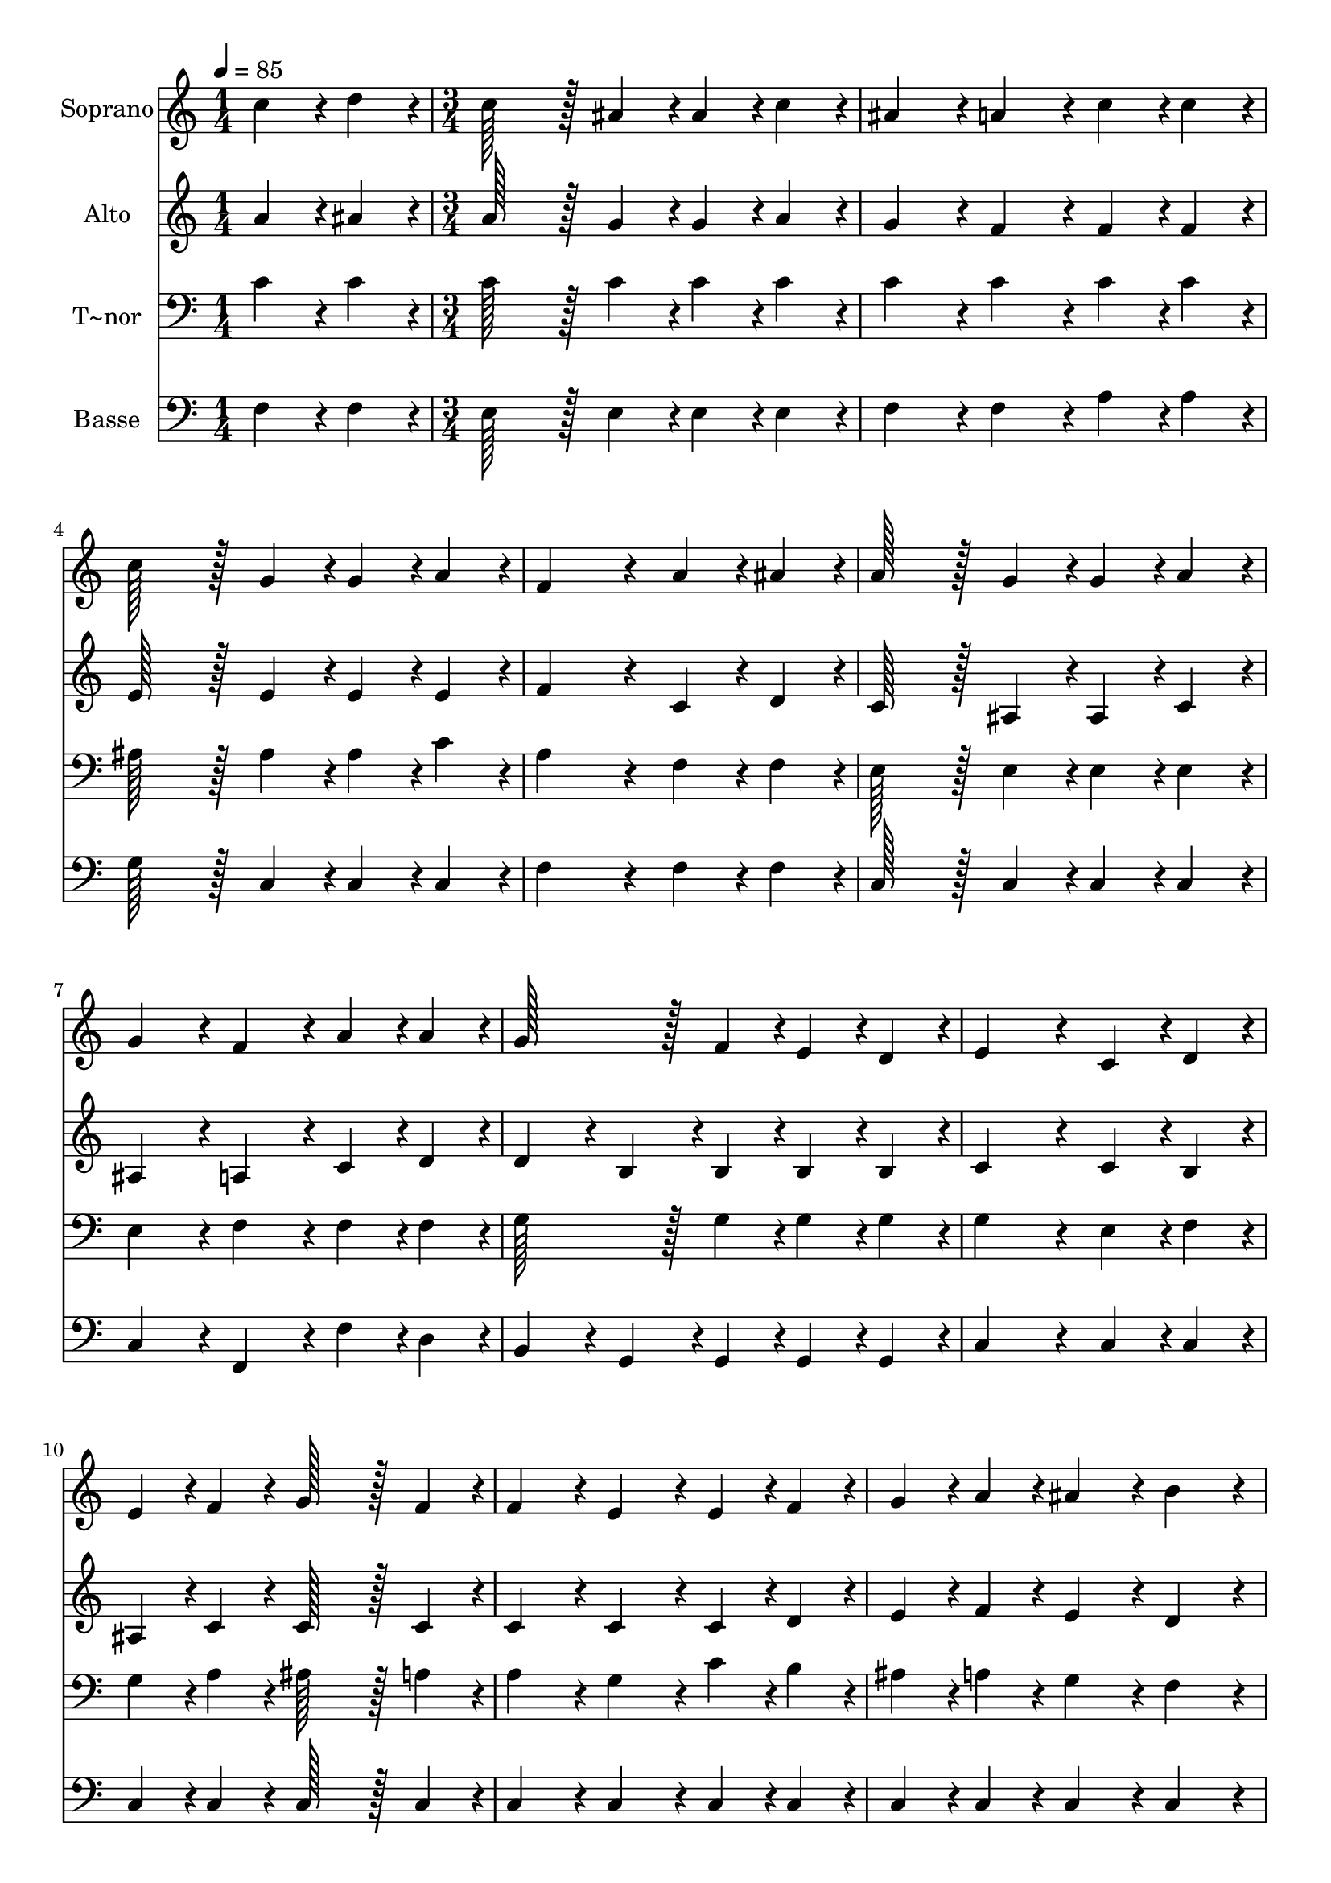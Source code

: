 % Lily was here -- automatically converted by c:/Program Files (x86)/LilyPond/usr/bin/midi2ly.py from output/434.mid
\version "2.14.0"

\layout {
  \context {
    \Voice
    \remove "Note_heads_engraver"
    \consists "Completion_heads_engraver"
    \remove "Rest_engraver"
    \consists "Completion_rest_engraver"
  }
}

trackAchannelA = {
  
  \time 1/4 
  
  \tempo 4 = 85 
  \skip 4 
  | % 2
  
  \time 3/4 
  \skip 4*55 
  \tempo 4 = 72 
  \skip 4 
  \tempo 4 = 60 
  \skip 4 
  | % 21
  
  \time 5/4 
  
  \tempo 4 = 85 
  
}

trackA = <<
  \context Voice = voiceA \trackAchannelA
>>


trackBchannelA = {
  
  \set Staff.instrumentName = "Soprano"
  
  \time 1/4 
  
  \tempo 4 = 85 
  \skip 4 
  | % 2
  
  \time 3/4 
  \skip 4*55 
  \tempo 4 = 72 
  \skip 4 
  \tempo 4 = 60 
  \skip 4 
  | % 21
  
  \time 5/4 
  
  \tempo 4 = 85 
  
}

trackBchannelB = \relative c {
  c''4*43/96 r4*5/96 d4*43/96 r4*5/96 c128*43 r128*5 ais4*43/96 
  r4*5/96 ais4*43/96 r4*5/96 c4*43/96 r4*5/96 ais4*86/96 r4*10/96 
  | % 2
  a4*86/96 r4*10/96 c4*43/96 r4*5/96 c4*43/96 r4*5/96 c128*43 
  r128*5 g4*43/96 r4*5/96 g4*43/96 r4*5/96 a4*43/96 r4*5/96 
  | % 3
  f4*172/96 r4*20/96 a4*43/96 r4*5/96 ais4*43/96 r4*5/96 a128*43 
  r128*5 g4*43/96 r4*5/96 
  | % 4
  g4*43/96 r4*5/96 a4*43/96 r4*5/96 g4*86/96 r4*10/96 f4*86/96 
  r4*10/96 a4*43/96 r4*5/96 a4*43/96 r4*5/96 g128*43 r128*5 f4*43/96 
  r4*5/96 e4*43/96 r4*5/96 d4*43/96 r4*5/96 e4*172/96 r4*20/96 c4*43/96 
  r4*5/96 d4*43/96 r4*5/96 
  | % 6
  e4*43/96 r4*5/96 f4*43/96 r4*5/96 g128*43 r128*5 f4*43/96 r4*5/96 f4*86/96 
  r4*10/96 e4*86/96 r4*10/96 
  | % 7
  e4*43/96 r4*5/96 f4*43/96 r4*5/96 g4*43/96 r4*5/96 a4*43/96 
  r4*5/96 ais4*86/96 r4*10/96 b4*86/96 r4*10/96 c4*172/96 r4*20/96 c4*43/96 
  r4*5/96 d4*43/96 r4*5/96 c128*43 r128*5 ais4*43/96 r4*5/96 ais4*43/96 
  r4*5/96 c4*43/96 r4*5/96 
  | % 9
  ais4*86/96 r4*10/96 a4*86/96 r4*10/96 c4*43/96 r4*5/96 c4*43/96 
  r4*5/96 d128*43 r128*5 f4*43/96 r4*5/96 
  | % 10
  e4*43/96 r4*5/96 d4*43/96 r4*5/96 c4*172/96 r4*20/96 a4*43/96 
  r4*5/96 ais4*43/96 r4*5/96 a128*43 r128*5 g4*43/96 r4*5/96 g4*43/96 
  r4*5/96 a4*43/96 r4*5/96 g4*86/96 r4*10/96 f4*86/96 r4*10/96 ais4*43/96 
  r4*5/96 g4*43/96 r4*5/96 
  | % 12
  f4*86/96 r4*10/96 a4*86/96 r4*10/96 g4*64/96 r4*8/96 f128*7 
  r128 f128*115 
}

trackB = <<
  \context Voice = voiceA \trackBchannelA
  \context Voice = voiceB \trackBchannelB
>>


trackCchannelA = {
  
  \set Staff.instrumentName = "Alto"
  
  \time 1/4 
  
  \tempo 4 = 85 
  \skip 4 
  | % 2
  
  \time 3/4 
  \skip 4*55 
  \tempo 4 = 72 
  \skip 4 
  \tempo 4 = 60 
  \skip 4 
  | % 21
  
  \time 5/4 
  
  \tempo 4 = 85 
  
}

trackCchannelB = \relative c {
  a''4*43/96 r4*5/96 ais4*43/96 r4*5/96 a128*43 r128*5 g4*43/96 
  r4*5/96 g4*43/96 r4*5/96 a4*43/96 r4*5/96 g4*86/96 r4*10/96 
  | % 2
  f4*86/96 r4*10/96 f4*43/96 r4*5/96 f4*43/96 r4*5/96 e128*43 
  r128*5 e4*43/96 r4*5/96 e4*43/96 r4*5/96 e4*43/96 r4*5/96 
  | % 3
  f4*172/96 r4*20/96 c4*43/96 r4*5/96 d4*43/96 r4*5/96 c128*43 
  r128*5 ais4*43/96 r4*5/96 
  | % 4
  ais4*43/96 r4*5/96 c4*43/96 r4*5/96 ais4*86/96 r4*10/96 a4*86/96 
  r4*10/96 c4*43/96 r4*5/96 d4*43/96 r4*5/96 d4*86/96 r4*10/96 
  | % 5
  b4*43/96 r4*5/96 b4*43/96 r4*5/96 b4*43/96 r4*5/96 b4*43/96 
  r4*5/96 c4*172/96 r4*20/96 c4*43/96 r4*5/96 b4*43/96 r4*5/96 
  | % 6
  ais4*43/96 r4*5/96 c4*43/96 r4*5/96 c128*43 r128*5 c4*43/96 
  r4*5/96 c4*86/96 r4*10/96 c4*86/96 r4*10/96 
  | % 7
  c4*43/96 r4*5/96 d4*43/96 r4*5/96 e4*43/96 r4*5/96 f4*43/96 
  r4*5/96 e4*86/96 r4*10/96 d4*86/96 r4*10/96 c4*172/96 r4*20/96 a'4*43/96 
  r4*5/96 ais4*43/96 r4*5/96 a128*43 r128*5 g4*43/96 r4*5/96 g4*43/96 
  r4*5/96 a4*43/96 r4*5/96 
  | % 9
  g4*86/96 r4*10/96 f4*86/96 r4*10/96 f4*43/96 r4*5/96 f4*43/96 
  r4*5/96 f128*43 r128*5 d'4*43/96 r4*5/96 
  | % 10
  c4*43/96 r4*5/96 ais4*43/96 r4*5/96 a4*172/96 r4*20/96 c,4*43/96 
  r4*5/96 d4*43/96 r4*5/96 c128*43 r128*5 ais4*43/96 r4*5/96 ais4*43/96 
  r4*5/96 c4*43/96 r4*5/96 ais4*86/96 r4*10/96 a4*86/96 r4*10/96 d4*43/96 
  r4*5/96 d4*43/96 r4*5/96 
  | % 12
  c4*86/96 r4*10/96 f4*86/96 r4*10/96 e4*64/96 r4*8/96 f128*7 
  r128 f128*115 
}

trackC = <<
  \context Voice = voiceA \trackCchannelA
  \context Voice = voiceB \trackCchannelB
>>


trackDchannelA = {
  
  \set Staff.instrumentName = "T~nor"
  
  \time 1/4 
  
  \tempo 4 = 85 
  \skip 4 
  | % 2
  
  \time 3/4 
  \skip 4*55 
  \tempo 4 = 72 
  \skip 4 
  \tempo 4 = 60 
  \skip 4 
  | % 21
  
  \time 5/4 
  
  \tempo 4 = 85 
  
}

trackDchannelB = \relative c {
  c'4*43/96 r4*5/96 c4*43/96 r4*5/96 c128*43 r128*5 c4*43/96 r4*5/96 c4*43/96 
  r4*5/96 c4*43/96 r4*5/96 c4*86/96 r4*10/96 
  | % 2
  c4*86/96 r4*10/96 c4*43/96 r4*5/96 c4*43/96 r4*5/96 ais128*43 
  r128*5 ais4*43/96 r4*5/96 ais4*43/96 r4*5/96 c4*43/96 r4*5/96 
  | % 3
  a4*172/96 r4*20/96 f4*43/96 r4*5/96 f4*43/96 r4*5/96 e128*43 
  r128*5 e4*43/96 r4*5/96 
  | % 4
  e4*43/96 r4*5/96 e4*43/96 r4*5/96 e4*86/96 r4*10/96 f4*86/96 
  r4*10/96 f4*43/96 r4*5/96 f4*43/96 r4*5/96 g128*43 r128*5 g4*43/96 
  r4*5/96 g4*43/96 r4*5/96 g4*43/96 r4*5/96 g4*172/96 r4*20/96 e4*43/96 
  r4*5/96 f4*43/96 r4*5/96 
  | % 6
  g4*43/96 r4*5/96 a4*43/96 r4*5/96 ais128*43 r128*5 a4*43/96 
  r4*5/96 a4*86/96 r4*10/96 g4*86/96 r4*10/96 
  | % 7
  c4*43/96 r4*5/96 b4*43/96 r4*5/96 ais4*43/96 r4*5/96 a4*43/96 
  r4*5/96 g4*86/96 r4*10/96 f4*86/96 r4*10/96 e4*172/96 r4*20/96 c'4*43/96 
  r4*5/96 c4*43/96 r4*5/96 c128*43 r128*5 c4*43/96 r4*5/96 c4*43/96 
  r4*5/96 c4*43/96 r4*5/96 
  | % 9
  c4*86/96 r4*10/96 c4*86/96 r4*10/96 c4*43/96 r4*5/96 c4*43/96 
  r4*5/96 ais128*43 r128*5 d4*43/96 r4*5/96 
  | % 10
  e4*43/96 r4*5/96 f4*43/96 r4*5/96 f4*172/96 r4*20/96 f,4*43/96 
  r4*5/96 f4*43/96 r4*5/96 e128*43 r128*5 e4*43/96 r4*5/96 e4*43/96 
  r4*5/96 e4*43/96 r4*5/96 e4*86/96 r4*10/96 f4*86/96 r4*10/96 g4*43/96 
  r4*5/96 ais4*43/96 r4*5/96 
  | % 12
  a4*86/96 r4*10/96 c4*86/96 r4*10/96 ais4*64/96 r4*8/96 a128*7 
  r128 a128*115 
}

trackD = <<

  \clef bass
  
  \context Voice = voiceA \trackDchannelA
  \context Voice = voiceB \trackDchannelB
>>


trackEchannelA = {
  
  \set Staff.instrumentName = "Basse"
  
  \time 1/4 
  
  \tempo 4 = 85 
  \skip 4 
  | % 2
  
  \time 3/4 
  \skip 4*55 
  \tempo 4 = 72 
  \skip 4 
  \tempo 4 = 60 
  \skip 4 
  | % 21
  
  \time 5/4 
  
  \tempo 4 = 85 
  
}

trackEchannelB = \relative c {
  f4*43/96 r4*5/96 f4*43/96 r4*5/96 e128*43 r128*5 e4*43/96 r4*5/96 e4*43/96 
  r4*5/96 e4*43/96 r4*5/96 f4*86/96 r4*10/96 
  | % 2
  f4*86/96 r4*10/96 a4*43/96 r4*5/96 a4*43/96 r4*5/96 g128*43 
  r128*5 c,4*43/96 r4*5/96 c4*43/96 r4*5/96 c4*43/96 r4*5/96 
  | % 3
  f4*172/96 r4*20/96 f4*43/96 r4*5/96 f4*43/96 r4*5/96 c128*43 
  r128*5 c4*43/96 r4*5/96 
  | % 4
  c4*43/96 r4*5/96 c4*43/96 r4*5/96 c4*86/96 r4*10/96 f,4*86/96 
  r4*10/96 f'4*43/96 r4*5/96 d4*43/96 r4*5/96 b4*86/96 r4*10/96 
  | % 5
  g4*43/96 r4*5/96 g4*43/96 r4*5/96 g4*43/96 r4*5/96 g4*43/96 
  r4*5/96 c4*172/96 r4*20/96 c4*43/96 r4*5/96 c4*43/96 r4*5/96 
  | % 6
  c4*43/96 r4*5/96 c4*43/96 r4*5/96 c128*43 r128*5 c4*43/96 r4*5/96 c4*86/96 
  r4*10/96 c4*86/96 r4*10/96 
  | % 7
  c4*43/96 r4*5/96 c4*43/96 r4*5/96 c4*43/96 r4*5/96 c4*43/96 
  r4*5/96 c4*86/96 r4*10/96 c4*86/96 r4*10/96 c4*172/96 r4*20/96 f4*43/96 
  r4*5/96 f4*43/96 r4*5/96 e128*43 r128*5 e4*43/96 r4*5/96 e4*43/96 
  r4*5/96 e4*43/96 r4*5/96 
  | % 9
  f4*86/96 r4*10/96 f4*86/96 r4*10/96 a4*43/96 r4*5/96 a4*43/96 
  r4*5/96 ais128*43 r128*5 ais4*43/96 r4*5/96 
  | % 10
  ais4*43/96 r4*5/96 ais4*43/96 r4*5/96 f4*172/96 r4*20/96 f4*43/96 
  r4*5/96 f4*43/96 r4*5/96 c128*43 r128*5 c4*43/96 r4*5/96 c4*43/96 
  r4*5/96 c4*43/96 r4*5/96 cis4*86/96 r4*10/96 d4*86/96 r4*10/96 ais4*43/96 
  r4*5/96 ais4*43/96 r4*5/96 
  | % 12
  c4*86/96 r4*10/96 c4*86/96 r4*10/96 c4*64/96 r4*8/96 f128*7 
  r128 f128*115 
}

trackE = <<

  \clef bass
  
  \context Voice = voiceA \trackEchannelA
  \context Voice = voiceB \trackEchannelB
>>


\score {
  <<
    \context Staff=trackB \trackA
    \context Staff=trackB \trackB
    \context Staff=trackC \trackA
    \context Staff=trackC \trackC
    \context Staff=trackD \trackA
    \context Staff=trackD \trackD
    \context Staff=trackE \trackA
    \context Staff=trackE \trackE
  >>
  \layout {}
  \midi {}
}
